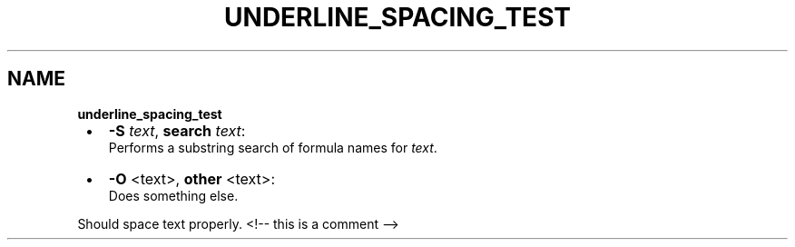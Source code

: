 .TH "UNDERLINE_SPACING_TEST" "1" "January 1979"
.SH "NAME"
\fBunderline_spacing_test\fR

.RS 1
.IP \(bu 2
\fB\-S\fP \fItext\fR, \fBsearch\fP \fItext\fR:
.br
Performs a substring search of formula names for \fItext\fR\|\.
.IP \(bu 2
\fB\-O\fP <text>, \fBother\fP <text>:
.br
Does something else\.

.RE
.P
Should space text properly\.
<!\-\- this is a comment \-\->

